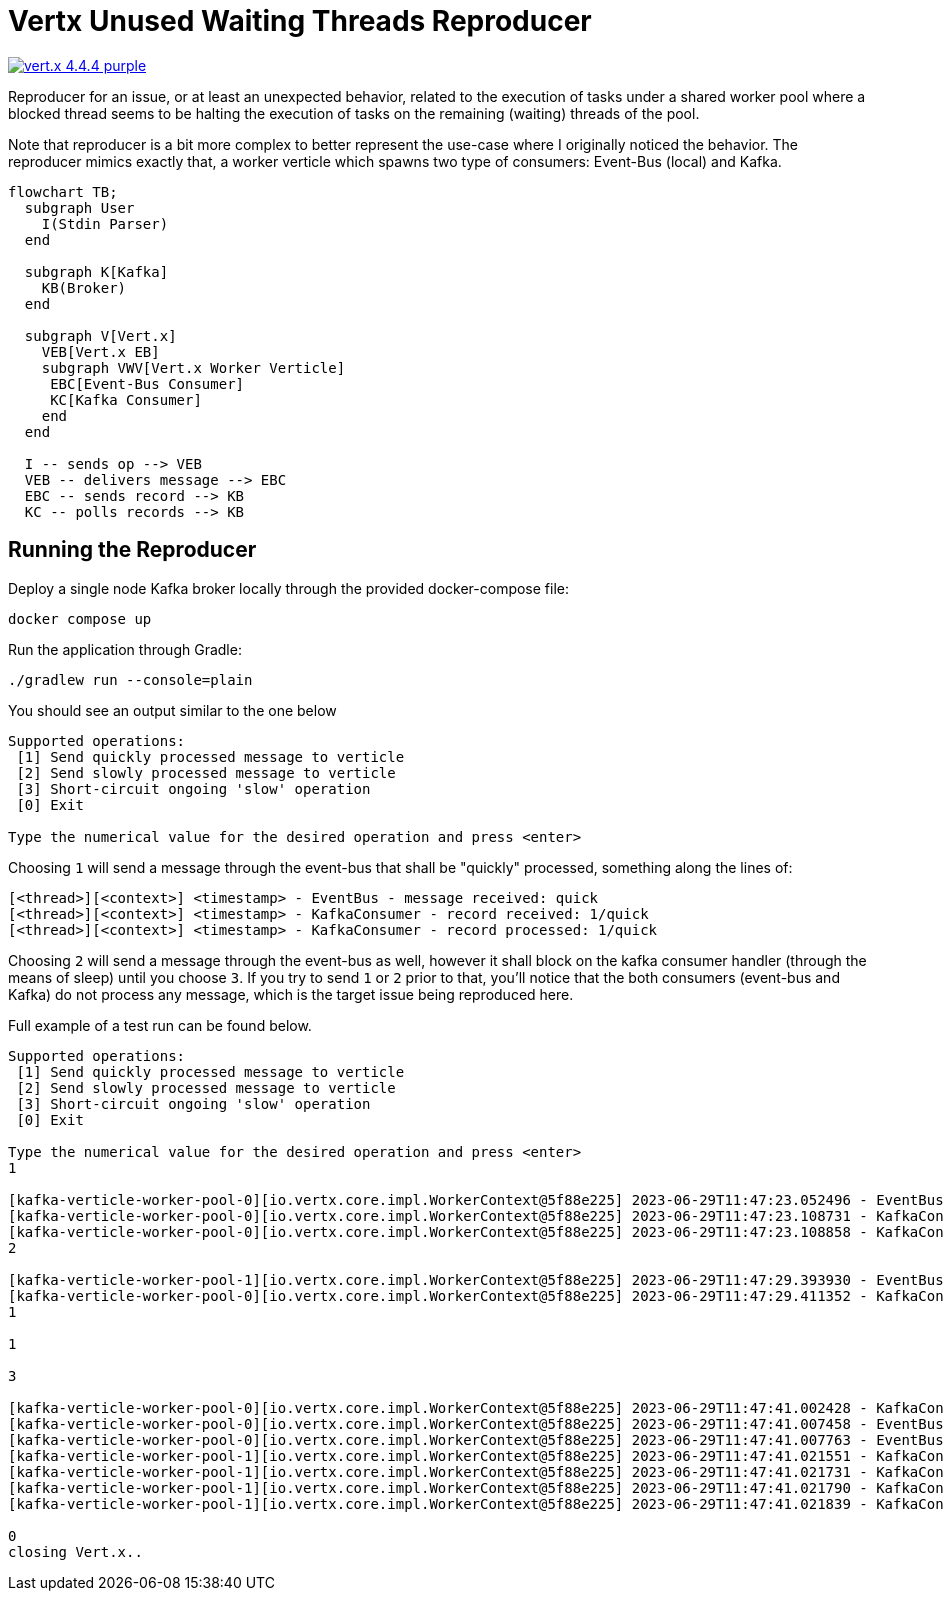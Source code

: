 = Vertx Unused Waiting Threads Reproducer

image:https://img.shields.io/badge/vert.x-4.4.4-purple.svg[link="https://vertx.io"]

Reproducer for an issue, or at least an unexpected behavior, related to the
execution of tasks under a shared worker pool where a blocked thread seems
to be halting the execution of tasks on the remaining (waiting) threads of the
pool.

Note that reproducer is a bit more complex to better represent the use-case
where I originally noticed the behavior. The reproducer mimics exactly that,
a worker verticle which spawns two type of consumers: Event-Bus (local) and
Kafka.

[source,mermaid]
----
flowchart TB;
  subgraph User
    I(Stdin Parser)
  end

  subgraph K[Kafka]
    KB(Broker)
  end

  subgraph V[Vert.x]
    VEB[Vert.x EB]
    subgraph VWV[Vert.x Worker Verticle]
     EBC[Event-Bus Consumer]
     KC[Kafka Consumer]
    end
  end

  I -- sends op --> VEB
  VEB -- delivers message --> EBC
  EBC -- sends record --> KB
  KC -- polls records --> KB
----

== Running the Reproducer

Deploy a single node Kafka broker locally through the provided docker-compose
file:
[source]
----
docker compose up
----

Run the application through Gradle:
[source]
----
./gradlew run --console=plain
----

You should see an output similar to the one below
[source]
----
Supported operations:
 [1] Send quickly processed message to verticle
 [2] Send slowly processed message to verticle
 [3] Short-circuit ongoing 'slow' operation
 [0] Exit

Type the numerical value for the desired operation and press <enter>
----

Choosing `1` will send a message through the event-bus that shall be "quickly"
processed, something along the lines of:
[source]
----
[<thread>][<context>] <timestamp> - EventBus - message received: quick
[<thread>][<context>] <timestamp> - KafkaConsumer - record received: 1/quick
[<thread>][<context>] <timestamp> - KafkaConsumer - record processed: 1/quick
----

Choosing `2` will send a message through the event-bus as well, however it shall
block on the kafka consumer handler (through the means of sleep) until you
choose `3`. If you try to send `1` or `2` prior to that, you'll notice that
the both consumers (event-bus and Kafka) do not process any message, which
is the target issue being reproduced here.

Full example of a test run can be found below.

[source]
----
Supported operations:
 [1] Send quickly processed message to verticle
 [2] Send slowly processed message to verticle
 [3] Short-circuit ongoing 'slow' operation
 [0] Exit

Type the numerical value for the desired operation and press <enter>
1

[kafka-verticle-worker-pool-0][io.vertx.core.impl.WorkerContext@5f88e225] 2023-06-29T11:47:23.052496 - EventBus - message received: quick
[kafka-verticle-worker-pool-0][io.vertx.core.impl.WorkerContext@5f88e225] 2023-06-29T11:47:23.108731 - KafkaConsumer - record received: 1/quick
[kafka-verticle-worker-pool-0][io.vertx.core.impl.WorkerContext@5f88e225] 2023-06-29T11:47:23.108858 - KafkaConsumer - record processed: 1/quick
2

[kafka-verticle-worker-pool-1][io.vertx.core.impl.WorkerContext@5f88e225] 2023-06-29T11:47:29.393930 - EventBus - message received: slow
[kafka-verticle-worker-pool-0][io.vertx.core.impl.WorkerContext@5f88e225] 2023-06-29T11:47:29.411352 - KafkaConsumer - record received: 2/slow
1

1

3

[kafka-verticle-worker-pool-0][io.vertx.core.impl.WorkerContext@5f88e225] 2023-06-29T11:47:41.002428 - KafkaConsumer - record processed: 2/slow
[kafka-verticle-worker-pool-0][io.vertx.core.impl.WorkerContext@5f88e225] 2023-06-29T11:47:41.007458 - EventBus - message received: quick
[kafka-verticle-worker-pool-0][io.vertx.core.impl.WorkerContext@5f88e225] 2023-06-29T11:47:41.007763 - EventBus - message received: quick
[kafka-verticle-worker-pool-1][io.vertx.core.impl.WorkerContext@5f88e225] 2023-06-29T11:47:41.021551 - KafkaConsumer - record received: 3/quick
[kafka-verticle-worker-pool-1][io.vertx.core.impl.WorkerContext@5f88e225] 2023-06-29T11:47:41.021731 - KafkaConsumer - record processed: 3/quick
[kafka-verticle-worker-pool-1][io.vertx.core.impl.WorkerContext@5f88e225] 2023-06-29T11:47:41.021790 - KafkaConsumer - record received: 4/quick
[kafka-verticle-worker-pool-1][io.vertx.core.impl.WorkerContext@5f88e225] 2023-06-29T11:47:41.021839 - KafkaConsumer - record processed: 4/quick

0
closing Vert.x..
----
